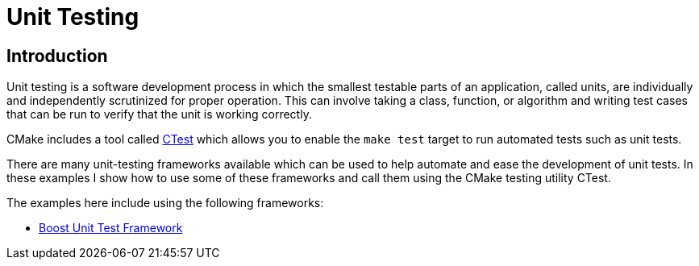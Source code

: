 = Unit Testing

:toc:
:toc-placement!:

toc::[]

[[intro]]
Introduction
------------

Unit testing is a software development process in which the smallest testable parts of an
application, called units, are individually and independently scrutinized
for proper operation. This can involve taking a class, function, or algorithm
and writing test cases that can be run to verify that the unit is working correctly.

CMake includes a tool called link:https://cmake.org/Wiki/CMake/Testing_With_CTest[CTest]
which allows you to enable the `make test` target to run automated tests such as unit tests.

There are many unit-testing frameworks available which can be used to help automate
and ease the development of unit tests. In these examples I show how to use
some of these frameworks and call them using the CMake testing utility CTest.

The examples here include using the following frameworks:

* http://www.boost.org/doc/libs/1_56_0/libs/test/doc/html/utf/user-guide.html[Boost Unit Test Framework]
